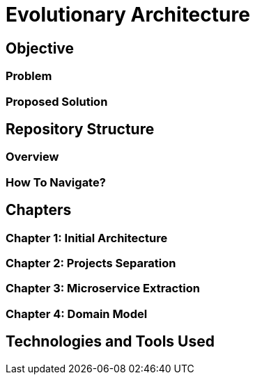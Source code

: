 # Evolutionary Architecture

## Objective

### Problem

### Proposed Solution

## Repository Structure

### Overview

### How To Navigate?

## Chapters

### Chapter 1: Initial Architecture

### Chapter 2: Projects Separation

### Chapter 3: Microservice Extraction

### Chapter 4: Domain Model

## Technologies and Tools Used